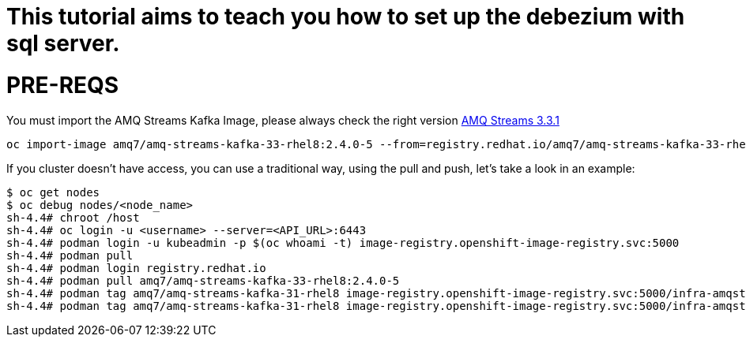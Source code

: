 # This tutorial aims to teach you how to set up the debezium with sql server.

# PRE-REQS
You must import the AMQ Streams Kafka Image, please always check the right version https://catalog.redhat.com/software/containers/amq7/amq-streams-kafka-33-rhel8/637e0ea240d971f5448e6a0f[AMQ Streams 3.3.1]
```shell
oc import-image amq7/amq-streams-kafka-33-rhel8:2.4.0-5 --from=registry.redhat.io/amq7/amq-streams-kafka-33-rhel8:2.4.0-5 --confirm
```
If you cluster doesn't have access, you can use a traditional way, using the pull and push, let's take a look in an example:
```shell
$ oc get nodes
$ oc debug nodes/<node_name>
sh-4.4# chroot /host
sh-4.4# oc login -u <username> --server=<API_URL>:6443
sh-4.4# podman login -u kubeadmin -p $(oc whoami -t) image-registry.openshift-image-registry.svc:5000
sh-4.4# podman pull 
sh-4.4# podman login registry.redhat.io 
sh-4.4# podman pull amq7/amq-streams-kafka-33-rhel8:2.4.0-5
sh-4.4# podman tag amq7/amq-streams-kafka-31-rhel8 image-registry.openshift-image-registry.svc:5000/infra-amqstreams-dev/connect-cluster 
sh-4.4# podman tag amq7/amq-streams-kafka-31-rhel8 image-registry.openshift-image-registry.svc:5000/infra-amqstreams-dev/connect-cluster

```
